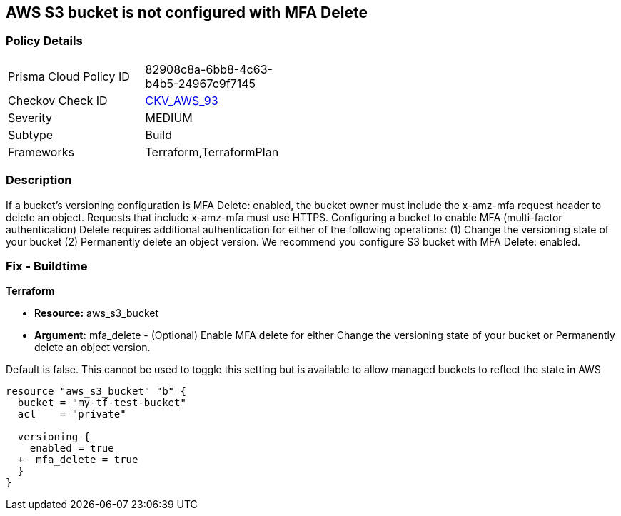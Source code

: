 == AWS S3 bucket is not configured with MFA Delete


=== Policy Details 

[width=45%]
[cols="1,1"]
|=== 
|Prisma Cloud Policy ID 
| 82908c8a-6bb8-4c63-b4b5-24967c9f7145

|Checkov Check ID 
| https://github.com/bridgecrewio/checkov/tree/master/checkov/terraform/checks/resource/aws/S3ProtectAgainstPolicyLockout.py[CKV_AWS_93]

|Severity
|MEDIUM

|Subtype
|Build
//, Run

|Frameworks
|Terraform,TerraformPlan

|=== 



=== Description 


If a bucket's versioning configuration is MFA Delete: enabled, the bucket owner must include the x-amz-mfa request header to delete an object.
Requests that include x-amz-mfa must use HTTPS.
Configuring a bucket to enable MFA (multi-factor authentication) Delete requires additional authentication for either of the following operations:  (1) Change the versioning state of your bucket  (2) Permanently delete an object version.
We recommend you configure S3 bucket with MFA Delete: enabled.

////
=== Fix - Runtime


* CLI Command* 




[source,shell]
----
{
 "aws s3api put-bucket-versioning --profile my-root-profile --bucket my-bucket-name --versioning-configuration Status=Enabled,MFADelete=Enabled --mfa "arn:aws:iam::00000000:mfa/root-account-mfa-device 123456"",

}
----
////

=== Fix - Buildtime


*Terraform* 


* *Resource:* aws_s3_bucket
* *Argument:* mfa_delete - (Optional) Enable MFA delete for either Change the versioning state of your bucket or Permanently delete an object version.

Default is false.
This cannot be used to toggle this setting but is available to allow managed buckets to reflect the state in AWS


[source,go]
----
resource "aws_s3_bucket" "b" {
  bucket = "my-tf-test-bucket"
  acl    = "private"

  versioning {
    enabled = true
  +  mfa_delete = true
  }
}
----
